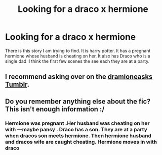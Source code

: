 #+TITLE: Looking for a draco x hermione

* Looking for a draco x hermione
:PROPERTIES:
:Author: premar16
:Score: 0
:DateUnix: 1547900276.0
:DateShort: 2019-Jan-19
:FlairText: Fic Search
:END:
There is this story I am trying to find. It is harry potter. It has a pregnant hermione whose husband is cheating on her. It also has Draco who is a single dad. I think the first few scenes the see each they are at a party.


** I recommend asking over on the [[https://dramioneasks.tumblr.com][dramioneasks Tumblr]].
:PROPERTIES:
:Author: ravenclaw-sass
:Score: 5
:DateUnix: 1547900548.0
:DateShort: 2019-Jan-19
:END:


** Do you remember anything else about the fic? This isn't enough information :/
:PROPERTIES:
:Author: tectonictigress
:Score: 2
:DateUnix: 1547905761.0
:DateShort: 2019-Jan-19
:END:

*** Hermione was pregnant .Her husband was cheating on her with ---maybe pansy . Draco has a son. They are at a party when dracos son meets hermione. Then hermione husband and dracos wife are caught cheating. Hermione moves in with draco
:PROPERTIES:
:Author: premar16
:Score: 2
:DateUnix: 1547950765.0
:DateShort: 2019-Jan-20
:END:
